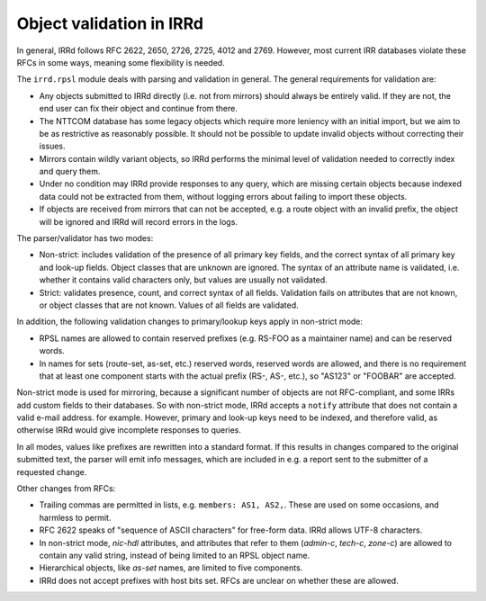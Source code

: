 =========================
Object validation in IRRd
=========================

In general, IRRd follows RFC 2622, 2650, 2726, 2725, 4012 and 2769.
However, most current IRR databases violate these RFCs in some
ways, meaning some flexibility is needed.

The ``irrd.rpsl`` module deals with parsing and validation in general.
The general requirements for validation are:

* Any objects submitted to IRRd directly (i.e. not from mirrors)
  should always be entirely valid. If they are not, the end user
  can fix their object and continue from there.
* The NTTCOM database has some legacy objects which require more
  leniency with an initial import, but we aim to be as restrictive
  as reasonably possible. It should not be possible to update invalid
  objects without correcting their issues.
* Mirrors contain wildly variant objects, so IRRd performs the minimal
  level of validation needed to correctly index and query them.
* Under no condition may IRRd provide responses to any query, which
  are missing certain objects because indexed data could not be extracted
  from them, without logging errors about failing to import these objects.
* If objects are received from mirrors that can not be accepted, e.g.
  a route object with an invalid prefix, the object will be ignored and
  IRRd will record errors in the logs.

The parser/validator has two modes:

* Non-strict: includes validation of the presence of all primary key
  fields, and the correct syntax of all primary key and look-up fields.
  Object classes that are unknown are ignored. The syntax of an attribute
  name is validated, i.e. whether it contains valid characters only,
  but values are usually not validated.
* Strict: validates presence, count, and correct syntax of all fields.
  Validation fails on attributes that are not known, or object classes
  that are not known. Values of all fields are validated.

In addition, the following validation changes to primary/lookup keys apply
in non-strict mode:

* RPSL names are allowed to contain reserved prefixes (e.g. RS-FOO as
  a maintainer name) and can be reserved words.
* In names for sets (route-set, as-set, etc.) reserved words, reserved
  words are allowed, and there is no requirement that at least one
  component starts with the actual prefix (RS-, AS-, etc.), so
  "AS123" or "FOOBAR" are accepted.

Non-strict mode is used for mirroring, because a significant number
of objects are not RFC-compliant, and some IRRs add custom fields
to their databases. So with non-strict mode, IRRd accepts a
``notify`` attribute that does not contain a valid e-mail address.
for example. However, primary and look-up keys need to be indexed,
and therefore valid, as otherwise IRRd would give incomplete responses
to queries.

In all modes, values like prefixes are rewritten into a standard format.
If this results in changes compared to the original submitted text, the
parser will emit info messages, which are included in e.g. a report sent
to the submitter of a requested change.

Other changes from RFCs:

* Trailing commas are permitted in lists, e.g. ``members: AS1, AS2,``.
  These are used on some occasions, and harmless to permit.
* RFC 2622 speaks of "sequence of ASCII characters" for free-form data.
  IRRd allows UTF-8 characters.
* In non-strict mode, `nic-hdl` attributes, and attributes that refer
  to them (`admin-c`, `tech-c`, `zone-c`) are allowed to contain any
  valid string, instead of being limited to an RPSL object name.
* Hierarchical objects, like `as-set` names, are limited to five
  components.
* IRRd does not accept prefixes with host bits set. RFCs are unclear
  on whether these are allowed.
